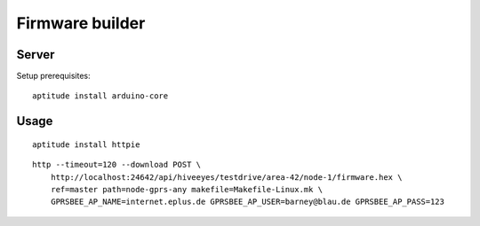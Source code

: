 .. _firmware-builder:

################
Firmware builder
################


******
Server
******
Setup prerequisites::

    aptitude install arduino-core



*****
Usage
*****
::

    aptitude install httpie

::

    http --timeout=120 --download POST \
        http://localhost:24642/api/hiveeyes/testdrive/area-42/node-1/firmware.hex \
        ref=master path=node-gprs-any makefile=Makefile-Linux.mk \
        GPRSBEE_AP_NAME=internet.eplus.de GPRSBEE_AP_USER=barney@blau.de GPRSBEE_AP_PASS=123


.. todo::

    How to program the firmware (e.g. using avrdude)?

    - Windows: http://m8051.blogspot.de/2015/01/avrdude-on-windows-long-time-after.html
    - Mac OS X: https://www.pololu.com/docs/0J36/5.c, https://www.obdev.at/products/crosspack/

